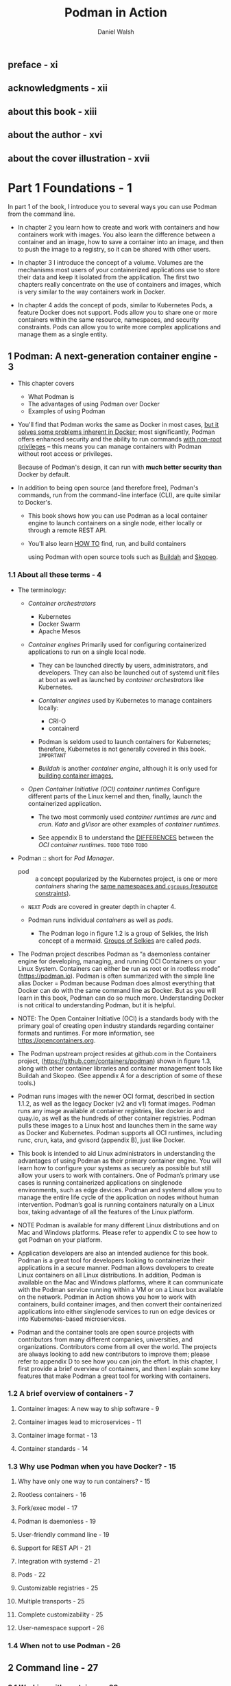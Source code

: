 #+TITLE: Podman in Action
#+VERSION: Secure, rootless containers for Kubernetes, microservices, and more
#+AUTHOR: Daniel Walsh
#+STARTUP: entitiespretty
#+STARTUP: indent
#+STARTUP: overview

** preface - xi
** acknowledgments - xii
** about this book - xiii
** about the author - xvi
** about the cover illustration - xvii

* Part 1 Foundations - 1
In part 1 of the book, I introduce you to several ways you can use Podman from
the command line.

- In chapter 2 you learn how to create and work with containers and how
  containers work with images. You also learn the difference between a container
  and an image, how to save a container into an image, and then to push the
  image to a registry, so it can be shared with other users.

- In chapter 3 I introduce the concept of a volume. Volumes are the mechanisms
  most users of your containerized applications use to store their data and keep
  it isolated from the application. The first two chapters really concentrate on
  the use of containers and images, which is very similar to the way containers
  work in Docker.

- In chapter 4 adds the concept of pods, similar to Kubernetes Pods, a feature
  Docker does not support. Pods allow you to share one or more containers within
  the same resource, namespaces, and security constraints. Pods can allow you to
  write more complex applications and manage them as a single entity.

** 1 Podman: A next-generation container engine - 3
- This chapter covers
  * What Podman is
  * The advantages of using Podman over Docker
  * Examples of using Podman

- You'll find that Podman works the same as Docker in most cases,
  _but it solves some problems inherent in Docker;_ most significantly, Podman
  offers enhanced security and the ability to run commands _with non-root
  privileges_ -- this means you can manage containers with Podman without root
  access or privileges.

  Because of Podman's design, it can run with *much better security than* Docker
  by default.

- In addition to being open source (and therefore free), Podman's commands, run
  from the command-line interface (CLI), are quite similar to Docker's.

  * This book shows how you can use Podman as a local container engine to launch
    containers on a single node, either locally or through a remote REST API.

  * You'll also learn _HOW TO_
    find,
    run, and
    build containers

    using Podman with open source tools such as _Buildah_ and _Skopeo_.

*** 1.1 About all these terms - 4
- The terminology:
  * /Container orchestrators/
    + Kubernetes
    + Docker Swarm
    + Apache Mesos

  * /Container engines/
    Primarily used for configuring containerized applications to run on a single
    local node.

    + They can be launched directly by users, administrators, and developers.
      They can also be launched out of systemd unit files at boot
      as well as
      launched by /container orchestrators/ like Kubernetes.

    + /Container engines/ used by Kubernetes to manage containers locally:
      - CRI-O
      - containerd

    + Podman is seldom used to launch containers for Kubernetes;
      therefore, Kubernetes is not generally covered in this book.
      =IMPORTANT=

    + /Buildah/ is another /container engine/, although it is only used for
      _building container images._

  * /Open Container Initiative (OCI) container runtimes/
    Configure different parts of the Linux kernel and then, finally, launch the
    containerized application.

    - The two most commonly used /container runtimes/ are /runc/ and /crun/.
      /Kata/ and /gVisor/ are other examples of /container runtimes/.

    - See appendix B to understand the _DIFFERENCES_ between the /OCI container
      runtimes/.
      =TODO=
      =TODO=
      =TODO=

- Podman :: short for /Pod Manager/.

  - pod :: a concept popularized by the Kubernetes project, is one or more
    /containers/ sharing the _same namespaces and ~cgroups~ (resource
    constraints)_.

  - =NEXT= /Pods/ are covered in greater depth in chapter 4.

  - Podman runs individual /containers/ as well as /pods/.
    * The Podman logo in figure 1.2 is a group of Selkies, the Irish concept of
      a mermaid. _Groups of Selkies_ are called /pods/.

- The Podman project describes Podman as “a daemonless container engine for
  developing, managing, and running OCI Containers on your Linux System.
  Containers can either be run as root or in rootless mode” (https://podman.io).
  Podman is often summarized with the simple line alias Docker = Podman because
  Podman does almost everything that Docker can do with the same command line as
  Docker. But as you will learn in this book, Podman can do so much more.
  Understanding Docker is not critical to understanding Podman, but it is
  helpful.

- NOTE:
  The Open Container Initiative (OCI) is a standards body with the primary goal
  of creating open industry standards regarding container formats and runtimes.
  For more information, see https://opencontainers.org.

- The Podman upstream project resides at github.com in the Containers project,
  (https://github.com/containers/podman) shown in figure 1.3, along with other
  container libraries and container management tools like Buildah and Skopeo.
  (See appendix A for a description of some of these tools.)

- Podman runs images with the newer OCI format, described in section 1.1.2, as
  well as the legacy Docker (v2 and v1) format images. Podman runs any image
  available at container registries, like docker.io and quay.io, as well as the
  hundreds of other container registries. Podman pulls these images to a Linux
  host and launches them in the same way as Docker and Kubernetes. Podman
  supports all OCI runtimes, including runc, crun, kata, and gvisord (appendix
  B), just like Docker.

- This book is intended to aid Linux administrators in understanding the
  advantages of using Podman as their primary container engine. You will learn
  how to configure your systems as securely as possible but still allow your
  users to work with containers. One of Podman’s primary use cases is running
  containerized applications on singlenode environments, such as edge devices.
  Podman and systemd allow you to manage the entire life cycle of the
  application on nodes without human intervention. Podman’s goal is running
  containers naturally on a Linux box, taking advantage of all the features of
  the Linux platform.

- NOTE Podman is available for many different Linux distributions and on
  Mac and Windows platforms. Please refer to appendix C to see how to get
  Podman on your platform.

- Application developers are also an intended audience for this book. Podman is
  a great tool for developers looking to containerize their applications in a
  secure manner. Podman allows developers to create Linux containers on all
  Linux distributions. In addition, Podman is available on the Mac and Windows
  platforms, where it can communicate with the Podman service running within a
  VM or on a Linux box available on the network. Podman in Action shows you how
  to work with containers, build container images, and then convert their
  containerized applications into either singlenode services to run on edge
  devices or into Kubernetes-based microservices.

- Podman and the container tools are open source projects with contributors from
  many different companies, universities, and organizations. Contributors come
  from all over the world. The projects are always looking to add new
  contributors to improve them; please refer to appendix D to see how you can
  join the effort. In this chapter, I first provide a brief overview of
  containers, and then I explain some key features that make Podman a great tool
  for working with containers.

*** 1.2 A brief overview of containers - 7
**** Container images: A new way to ship software - 9
**** Container images lead to microservices - 11
**** Container image format - 13
**** Container standards - 14

*** 1.3 Why use Podman when you have Docker? - 15
**** Why have only one way to run containers? - 15
**** Rootless containers - 16
**** Fork/exec model - 17
**** Podman is daemonless - 19
**** User-friendly command line - 19
**** Support for REST API - 21
**** Integration with systemd - 21
**** Pods - 22
**** Customizable registries - 25
**** Multiple transports - 25
**** Complete customizability - 25
**** User-namespace support - 26

*** 1.4 When not to use Podman - 26

** 2 Command line - 27
*** 2.1 Working with containers - 28
**** Exploring containers - 28
**** Running the containerized application - 30
**** Stopping containers - 34
**** Starting containers - 35
**** Listing containers - 36
**** Inspecting containers - 36
**** Removing containers - 37
**** exec-ing into a container - 38
**** Creating an image from a container - 39

*** 2.2 Working with container images - 41
**** Differences between a container and an image - 42
**** Listing images - 44
**** Inspecting images - 45
**** Pushing images - 46
**** podman login: Logging into a container registry - 48
**** Tagging images - 50
**** Removing images - 53
**** Pulling images - 55
**** Searching for images - 58
**** Mounting images - 59

*** 2.3 Building images - 60
**** Format of a Containerfile or Dockerfile - 61
**** Automating the building of our application - 64

** 3 Volumes - 67
*** 3.1 Using volumes with containers - 68
**** Named volumes - 70
**** Volume mount options - 72
**** podman run -mount command option - 75

** 4 Pods - 76
*** 4.1 Running pods - 76
*** 4.2 Creating a pod - 79
*** 4.3 Adding a container to a pod - 80
*** 4.4 Starting a pod - 82
*** 4.5 Stopping a pod - 83
*** 4.6 Listing pods - 84
*** 4.7 Removing pods - 84

* Part 2 Design - 87
** 5 Customization and configuration files - 89
*** 5.1 Configuration files for storage - 91
**** Storage location - 91
**** Storage drivers - 94

*** 5.2 Configuration files for registries - 96
**** registries.conf - 96

*** 5.3 Configuration files for engines - 100
*** 5.4 System configuration files - 104

** 6 Rootless containers - 106
*** 6.1 How does rootless Podman work? - 109
**** Images contain content owned by multiple user identifiers (UIDs) - 110

*** 6.2 Rootless Podman under the covers - 118
**** Pulling the image - 119
**** Creating a container - 120
**** Setting up the network 120
**** Starting the container monitor: conmon - 121
**** Launching the OCI runtime - 121
**** The containerized application runs until completion - 124

* Part 3 Advanced topics - 125
** 7 Integration with systemd - 127
*** 7.1 Running systemd within a container - 128
**** Containerized systemd requirements - 131
**** Podman container in systemd mode - 131
**** Running an Apache service within a systemd container - 132

*** 7.2 Journald for logging and events - 134
**** Log driver - 135
**** Events - 136

*** 7.3 Starting containers at boot - 137
**** Restarting containers - 137
**** Podman containers as systemdservices - 138
**** Distributing systemd unit files to manage Podman containers - 141
**** Automatically updating Podman containers - 142

*** 7.4 Running containers in notify unit files - 145
*** 7.5 Rolling back failed containers after update - 147
*** 7.6 Socket-activated Podman containers - 147

** 8 Working with Kubernetes - 151
*** 8.1 Kubernetes YAML files - 153
*** 8.2 Generating Kubernetes YAML files with Podman - 153
*** 8.3 Generating Podman pods and containers from Kubernetes YAML - 157
**** Shutting down pods and containers based on a Kubernetes YAML file - 158
**** Building images using Podman and Kubernetes YAML files - 159


*** 8.4 Running Podman within a container - 162
**** Running Podman within a Podman container - 163
**** Running Podman within a Kubernetes pod - 164
** 9 Podman as a service - 166
*** 9.1 Introducing the Podman service - 167
**** Systemd service - 168

*** 9.2 Podman-supported APIs - 171
*** 9.3 Python libraries for interacting with Podman - 173
**** Using docker-py with the Podman API - 174
**** Using podman-py with the Podman API - 175
**** Which Python library should you use? - 176

*** 9.4 Using docker-compose with the Podman service - 177
*** 9.5 podman --remote - 180
**** Local connections - 180
**** Remote connections - 182
**** Setting up SSH on the client machine - 184
**** Configuring a connection - 185

* Part 4 Container security - 187
** 10 Security container isolation - 189
*** 10.1 Read-only Linux kernel pseudo filesystems - 191
**** Unmasking the masked paths - 192
**** Masking additional paths - 193

*** 10.2 Linux capabilities - 194
**** Dropped Linux capabilities - 195
**** Dropped ~CAP_SYS_ADMIN~ - 196
**** Dropping capabilities - 197
**** Adding capabilities - 197
**** No new privileges - 198
**** Root with no capabilities is still dangerous - 198

*** 10.3 UID isolation: User namespace - 198
**** Isolating containers using the --userns=auto flag - 199
**** User-namespaced Linux capabilities - 201
**** Rootless Podman with the --userns=auto flag - 202
**** User volumes with the --userns=auto flag - 202

*** 10.4 Process isolation: PID namespace - 204
*** 10.5 Network isolation: Network namespace - 205
*** 10.6 IPC isolation: IPC namespace - 206
*** 10.7 Filesystem isolation: Mount namespace - 206
*** 10.8 Filesystem isolation: SELinux - 207
**** SELinux type enforcement - 207
**** SELinux Multi-Category Security separation - 211

*** 10.9 System call isolation seccomp - 213
*** 10.10 Virtual machine isolation - 214

** 11 Additional security considerations - 216
*** 11.1 Daemon versus the fork/exec model - 217
**** Access to the docker.sock - - 217
**** Auditing and logging - 218

*** 11.2 Podman secret handling - 220
*** 11.3 Podman image trust - 221
**** Podman image signing 224

*** 11.4 Podman image scanning - 228
**** Read-only containers - 229

*** 11.5 Security in depth - 229
**** Podman uses all security mechanisms simultaneously - 230
**** Where should you run your containers? - 230

* appendix A Podman-related container tools - 232
* appendix B OCI runtimes - 246
* appendix C Getting Podman - 254
* appendix D Contributing to Podman - 259
* appendix E Podman on macOS - 262
* appendix F Podman on Windows - 269
* index - 281

